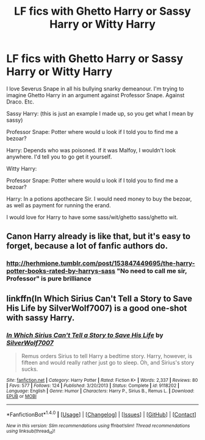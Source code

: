 #+TITLE: LF fics with Ghetto Harry or Sassy Harry or Witty Harry

* LF fics with Ghetto Harry or Sassy Harry or Witty Harry
:PROPERTIES:
:Author: KairaParker
:Score: 10
:DateUnix: 1503625807.0
:DateShort: 2017-Aug-25
:FlairText: Request
:END:
I love Severus Snape in all his bullying snarky demeanour. I'm trying to imagine Ghetto Harry in an argument against Professor Snape. Against Draco. Etc.

Sassy Harry: (this is just an example I made up, so you get what I mean by sassy)

Professor Snape: Potter where would u look if I told you to find me a bezoar?

Harry: Depends who was poisoned. If it was Malfoy, I wouldn't look anywhere. I'd tell you to go get it yourself.

Witty Harry:

Professor Snape: Potter where would u look if I told you to find me a bezoar?

Harry: In a potions apothecare Sir. I would need money to buy the bezoar, as well as payment for running the erand.

I would love for Harry to have some sass/wit/ghetto sass/ghetto wit.


** Canon Harry already is like that, but it's easy to forget, because a lot of fanfic authors do.
:PROPERTIES:
:Author: turbinicarpus
:Score: 5
:DateUnix: 1503827890.0
:DateShort: 2017-Aug-27
:END:

*** [[http://herhmione.tumblr.com/post/153847449695/the-harry-potter-books-rated-by-harrys-sass]] "No need to call me sir, Professor" is pure brilliance
:PROPERTIES:
:Author: patil-triplet
:Score: 4
:DateUnix: 1504024067.0
:DateShort: 2017-Aug-29
:END:


** linkffn(In Which Sirius Can't Tell a Story to Save His Life by SilverWolf7007) is a good one-shot with sassy Harry.
:PROPERTIES:
:Author: turbinicarpus
:Score: 1
:DateUnix: 1504046435.0
:DateShort: 2017-Aug-30
:END:

*** [[http://www.fanfiction.net/s/9118202/1/][*/In Which Sirius Can't Tell a Story to Save His Life/*]] by [[https://www.fanfiction.net/u/197476/SilverWolf7007][/SilverWolf7007/]]

#+begin_quote
  Remus orders Sirius to tell Harry a bedtime story. Harry, however, is fifteen and would really rather just go to sleep. Oh, and Sirius's story sucks.
#+end_quote

^{/Site/: [[http://www.fanfiction.net/][fanfiction.net]] *|* /Category/: Harry Potter *|* /Rated/: Fiction K+ *|* /Words/: 2,337 *|* /Reviews/: 80 *|* /Favs/: 577 *|* /Follows/: 124 *|* /Published/: 3/20/2013 *|* /Status/: Complete *|* /id/: 9118202 *|* /Language/: English *|* /Genre/: Humor *|* /Characters/: Harry P., Sirius B., Remus L. *|* /Download/: [[http://www.ff2ebook.com/old/ffn-bot/index.php?id=9118202&source=ff&filetype=epub][EPUB]] or [[http://www.ff2ebook.com/old/ffn-bot/index.php?id=9118202&source=ff&filetype=mobi][MOBI]]}

--------------

*FanfictionBot*^{1.4.0} *|* [[[https://github.com/tusing/reddit-ffn-bot/wiki/Usage][Usage]]] | [[[https://github.com/tusing/reddit-ffn-bot/wiki/Changelog][Changelog]]] | [[[https://github.com/tusing/reddit-ffn-bot/issues/][Issues]]] | [[[https://github.com/tusing/reddit-ffn-bot/][GitHub]]] | [[[https://www.reddit.com/message/compose?to=tusing][Contact]]]

^{/New in this version: Slim recommendations using/ ffnbot!slim! /Thread recommendations using/ linksub(thread_id)!}
:PROPERTIES:
:Author: FanfictionBot
:Score: 1
:DateUnix: 1504046456.0
:DateShort: 2017-Aug-30
:END:
